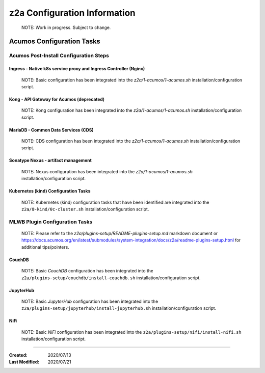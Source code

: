 .. ===============LICENSE_START=======================================================
.. Acumos CC-BY-4.0
.. ===================================================================================
.. Copyright (C) 2017-2020 AT&T Intellectual Property & Tech Mahindra. All rights reserved.
.. ===================================================================================
.. This Acumos documentation file is distributed by AT&T and Tech Mahindra
.. under the Creative Commons Attribution 4.0 International License (the "License");
.. you may not use this file except in compliance with the License.
.. You may obtain a copy of the License at
..
.. http://creativecommons.org/licenses/by/4.0
..
.. This file is distributed on an "AS IS" BASIS,
.. See the License for the specific language governing permissions and
.. limitations under the License.
.. ===============LICENSE_END=========================================================

=============================
z2a Configuration Information
=============================

  NOTE: Work in progress.  Subject to change.

Acumos Configuration Tasks
--------------------------

Acumos Post-Install Configuration Steps
~~~~~~~~~~~~~~~~~~~~~~~~~~~~~~~~~~~~~~~

Ingress - Native k8s service proxy and Ingress Controller (Nginx)
^^^^^^^^^^^^^^^^^^^^^^^^^^^^^^^^^^^^^^^^^^^^^^^^^^^^^^^^^^^^^^^^^

  NOTE: Basic configuration has been integrated into the
  `z2a/1-acumos/1-acumos.sh` installation/configuration script.

Kong - API Gateway for Acumos (deprecated)
^^^^^^^^^^^^^^^^^^^^^^^^^^^^^^^^^^^^^^^^^^

  NOTE: Kong configuration has been integrated into the
  `z2a/1-acumos/1-acumos.sh` installation/configuration script.

MariaDB - Common Data Services (CDS)
^^^^^^^^^^^^^^^^^^^^^^^^^^^^^^^^^^^^

  NOTE: CDS configuration has been integrated into the
  `z2a/1-acumos/1-acumos.sh` installation/configuration script.

Sonatype Nexus - artifact management
^^^^^^^^^^^^^^^^^^^^^^^^^^^^^^^^^^^^

  NOTE: Nexus configuration has been integrated into the
  `z2a/1-acumos/1-acumos.sh` installation/configuration script.

Kubernetes (kind) Configuration Tasks
^^^^^^^^^^^^^^^^^^^^^^^^^^^^^^^^^^^^^

  NOTE: Kubernetes (kind) configuration tasks that have been identified
  are integrated into the ``z2a/0-kind/0c-cluster.sh`` installation/configuration script.

MLWB Plugin Configuration Tasks
~~~~~~~~~~~~~~~~~~~~~~~~~~~~~~~

  NOTE: Please refer to the `z2a/plugins-setup/README-plugins-setup.md` markdown document or
  https://docs.acumos.org/en/latest/submodules/system-integration/docs/z2a/readme-plugins-setup.html
  for additional tips/pointers.

CouchDB
^^^^^^^

  NOTE: Basic *CouchDB* configuration has been integrated into the
  ``z2a/plugins-setup/couchdb/install-couchdb.sh`` installation/configuration script.

JupyterHub
^^^^^^^^^^

  NOTE: Basic *JupyterHub* configuration has been integrated into the
  ``z2a/plugins-setup/jupyterhub/install-jupyterhub.sh`` installation/configuration script.

NiFi
^^^^

  NOTE: Basic *NiFi* configuration has been integrated into the
  ``z2a/plugins-setup/nifi/install-nifi.sh`` installation/configuration script.

-----

:Created:           2020/07/13
:Last Modified:     2020/07/21
